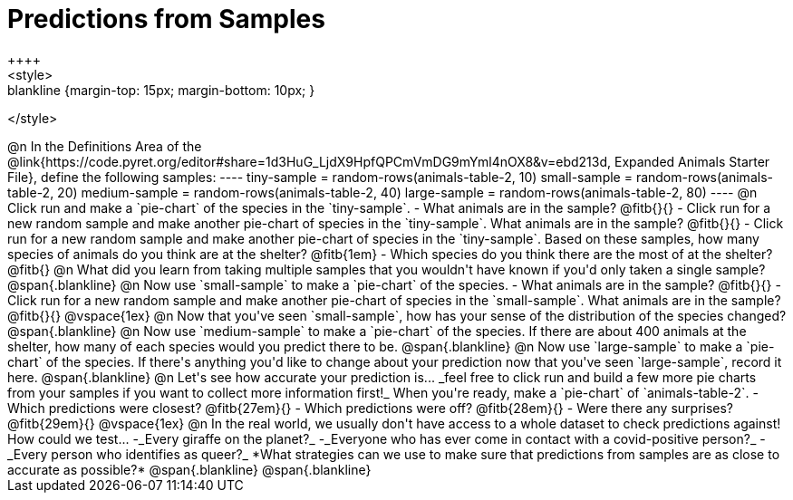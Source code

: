 = Predictions from Samples
++++
<style>
.blankline {margin-top: 15px; margin-bottom: 10px; }
</style>
++++

@n In the Definitions Area of the @link{https://code.pyret.org/editor#share=1d3HuG_LjdX9HpfQPCmVmDG9mYml4nOX8&v=ebd213d, Expanded Animals Starter File}, define the following samples:
----
tiny-sample = random-rows(animals-table-2, 10)
small-sample = random-rows(animals-table-2, 20)
medium-sample = random-rows(animals-table-2, 40)
large-sample = random-rows(animals-table-2, 80)
----

@n Click run and make a `pie-chart` of the species in the `tiny-sample`.

- What animals are in the sample? @fitb{}{}
- Click run for a new random sample and make another pie-chart of species in the `tiny-sample`.
What animals are in the sample? @fitb{}{}
- Click run for a new random sample and make another pie-chart of species in the `tiny-sample`.
Based on these samples, how many species of animals do you think are at the shelter? @fitb{1em}
- Which species do you think there are the most of at the shelter? @fitb{}

@n What did you learn from taking multiple samples that you wouldn't have known if you'd only taken a single sample?

@span{.blankline}

@n Now use `small-sample` to make a `pie-chart` of the species.

- What animals are in the sample? @fitb{}{}
- Click run for a new random sample and make another pie-chart of species in the `small-sample`. What animals are in the sample? @fitb{}{}

@vspace{1ex}

@n Now that you've seen `small-sample`, how has your sense of the distribution of the species changed?

@span{.blankline}

@n Now use `medium-sample` to make a `pie-chart` of the species.  If there are about 400 animals at the shelter, how many of each species would you predict there to be.

@span{.blankline}

@n Now use `large-sample` to make a `pie-chart` of the species. If there's anything you'd like to change about your prediction now that you've seen `large-sample`, record it here.

@span{.blankline}

@n Let's see how accurate your prediction is... _feel free to click run and build a few more pie charts from your samples if you want to collect more information first!_ When you're ready, make a `pie-chart` of `animals-table-2`.

- Which predictions were closest? @fitb{27em}{}
- Which predictions were off? @fitb{28em}{}
- Were there any surprises?@fitb{29em}{}

@vspace{1ex}

@n In the real world, we usually don't have access to a whole dataset to check predictions against! How could we test...

-_Every giraffe on the planet?_
-_Everyone who has ever come in contact with a covid-positive person?_
-_Every person who identifies as queer?_

*What strategies can we use to make sure that predictions from samples are as close to accurate as possible?*

@span{.blankline}

@span{.blankline}




